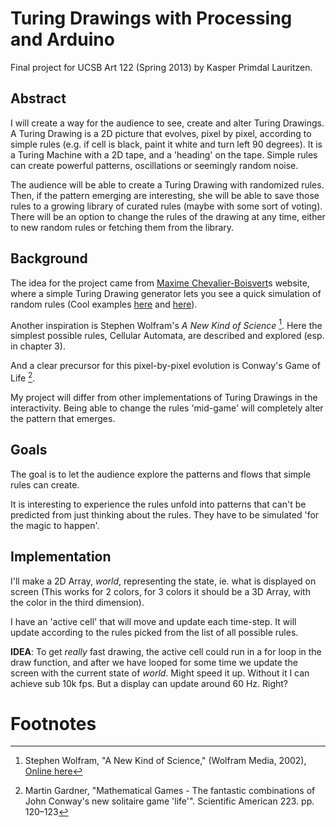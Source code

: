 * Turing Drawings with Processing and Arduino
Final project for UCSB Art 122 (Spring 2013) by Kasper Primdal Lauritzen.

** Abstract
I will create a way for the audience to see, create and alter Turing Drawings. A Turing Drawing is a 2D picture that evolves, pixel by pixel, according to simple rules (e.g. if cell is black, paint it white and turn left 90 degrees). It is a Turing Machine with a 2D tape, and a 'heading' on the tape. Simple rules can create powerful patterns, oscillations or seemingly random noise. 

The audience will be able to create a Turing Drawing with randomized rules. Then, if the pattern emerging are interesting, she will be able to save those rules to a growing library of curated rules (maybe with some sort of voting). There will be an option to change the rules of the drawing at any time, either to new random rules or fetching them from the library. 
 
** Background
The idea for the project came from [[http://maximecb.github.io/Turing-Drawings/][Maxime Chevalier-Boisvert]]s
website, where a simple Turing Drawing generator lets you see a quick
simulation of random rules (Cool examples [[http://maximecb.github.io/Turing-Drawings/#4,3,2,1,2,1,2,3,0,1,1,1,2,2,1,1,3,1,1,2,2,2,1,2,1,2,3,2,0,3,1,2,0,2,1,3,2,0][here]] and [[http://maximecb.github.io/Turing-Drawings/#4,3,3,1,3,2,2,2,1,1,3,3,1,2,1,1,1,3,1,0,2,2,0,2,1,3,0,2,3,2,1,3,0,1,3,3,1,0][here]]).

Another inspiration is Stephen Wolfram's /A New Kind of Science/ [1]. Here the simplest possible rules, Cellular Automata, are described and explored (esp. in chapter 3). 

And a clear precursor for this pixel-by-pixel evolution is Conway's Game of Life [2].

My project will differ from other implementations of Turing Drawings in the interactivity. Being able to change the rules 'mid-game' will completely alter the pattern that emerges. 

** Goals
The goal is to let the audience explore the patterns and flows that simple
rules can create. 

It is interesting to experience the rules unfold into patterns that can't be predicted from just thinking about the rules. They have to be simulated 'for the magic to happen'. 

** Implementation
I'll make a 2D Array, /world/, representing the state, ie. what is displayed on screen (This works for 2 colors, for 3 colors it should be a 3D Array, with the color in the third dimension). 

I have an 'active cell' that will move and update each time-step. It will update according to the rules picked from the list of all possible rules. 

*IDEA*: To get /really/ fast drawing, the active cell could run in a for loop in the draw function, and after we have looped for some time we update the screen with the current state of /world/. Might speed it up. Without it I can achieve sub 10k fps. But a display can update around 60 Hz. Right?


* Footnotes
[1] Stephen Wolfram, "A New Kind of Science," (Wolfram Media, 2002), [[http://www.wolframscience.com/nksonline/toc.html][Online here]]

[2] Martin Gardner, "Mathematical Games - The fantastic combinations of John Conway's new solitaire game 'life'". Scientific American 223. pp. 120–123 
